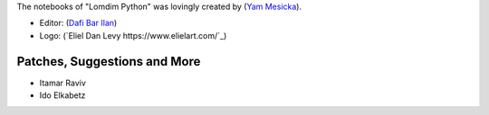 The notebooks of "Lomdim Python" was lovingly created by (`Yam Mesicka <https://www.mesicka.com>`_).

- Editor: (`Dafi Bar Ilan <https://www.dafibarilan.com/>`_)
- Logo: (`Eliel Dan Levy https://www.elielart.com/`_)

Patches, Suggestions and More
```````````````````````

- Itamar Raviv
- Ido Elkabetz
